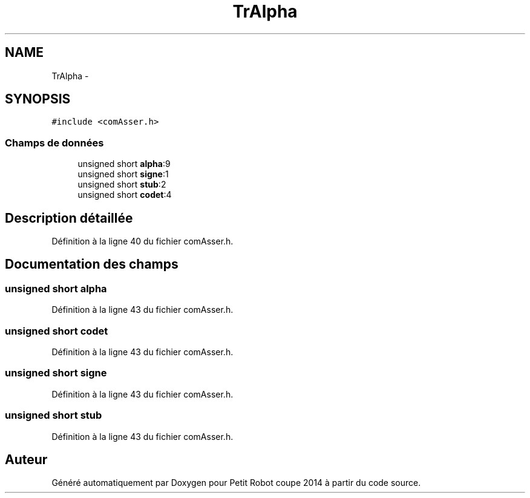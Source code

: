 .TH "TrAlpha" 3 "Jeudi 22 Mai 2014" "Petit Robot coupe 2014" \" -*- nroff -*-
.ad l
.nh
.SH NAME
TrAlpha \- 
.SH SYNOPSIS
.br
.PP
.PP
\fC#include <comAsser\&.h>\fP
.SS "Champs de données"

.in +1c
.ti -1c
.RI "unsigned short \fBalpha\fP:9"
.br
.ti -1c
.RI "unsigned short \fBsigne\fP:1"
.br
.ti -1c
.RI "unsigned short \fBstub\fP:2"
.br
.ti -1c
.RI "unsigned short \fBcodet\fP:4"
.br
.in -1c
.SH "Description détaillée"
.PP 
Définition à la ligne 40 du fichier comAsser\&.h\&.
.SH "Documentation des champs"
.PP 
.SS "unsigned short alpha"

.PP
Définition à la ligne 43 du fichier comAsser\&.h\&.
.SS "unsigned short codet"

.PP
Définition à la ligne 43 du fichier comAsser\&.h\&.
.SS "unsigned short signe"

.PP
Définition à la ligne 43 du fichier comAsser\&.h\&.
.SS "unsigned short stub"

.PP
Définition à la ligne 43 du fichier comAsser\&.h\&.

.SH "Auteur"
.PP 
Généré automatiquement par Doxygen pour Petit Robot coupe 2014 à partir du code source\&.
